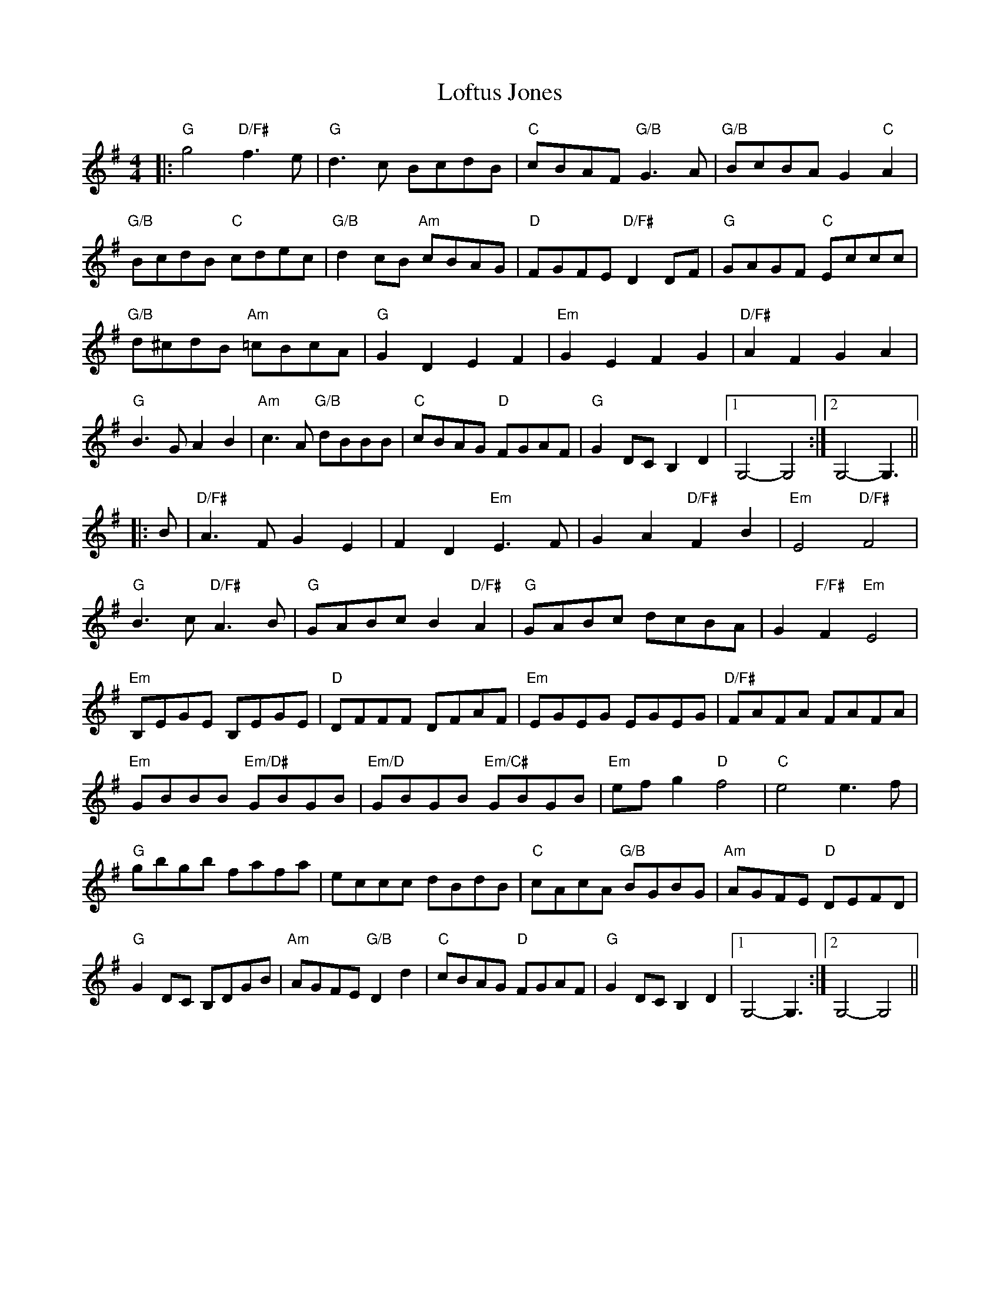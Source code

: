 X: 23995
T: Loftus Jones
R: reel
M: 4/4
K: Gmajor
|:"G" g4 "D/F#" f3 e|"G" d3 c BcdB|"C" cBAF "G/B" G3 A|"G/B" BcBA G2 "C" A2|
"G/B" BcdB "C" cdec|"G/B" d2 cB "Am" cBAG|"D" FGFE "D/F#" D2 DF|"G" GAGF "C" Eccc|
"G/B" d^cdB "Am" =cBcA|"G" G2 D2 E2 F2|"Em" G2 E2 F2 G2|"D/F#" A2 F2 G2 A2|
"G" B3 G A2 B2|"Am" c3 A "G/B" dBBB|"C" cBAG "D" FGAF|"G" G2 DC B,2 D2|1 G,4- G,4:|2 G,4- G,3||
|:B|"D/F#" A3 F G2 E2|F2 D2 "Em" E3 F|G2 A2 "D/F#" F2 B2|"Em" E4 "D/F#" F4|
"G" B3 c "D/F#" A3 B|"G" GABc B2 "D/F#" A2|"G" GABc dcBA|G2 "F/F#" F2 "Em" E4|
"Em" B,EGE B,EGE|"D" DFFF DFAF|"Em" EGEG EGEG|"D/F#" FAFA FAFA|
"Em" GBBB "Em/D#" GBGB|"Em/D" GBGB "Em/C#" GBGB|"Em" ef g2 "D" f4|"C" e4 e3 f|
"G" gbgb fafa|eccc dBdB|"C" cAcA "G/B" BGBG|"Am" AGFE "D" DEFD|
"G" G2 DC B,DGB|"Am" AGFE "G/B" D2 d2|"C" cBAG "D" FGAF|"G" G2 DC B,2 D2|1 G,4- G,3:|2 G,4- G,4||

